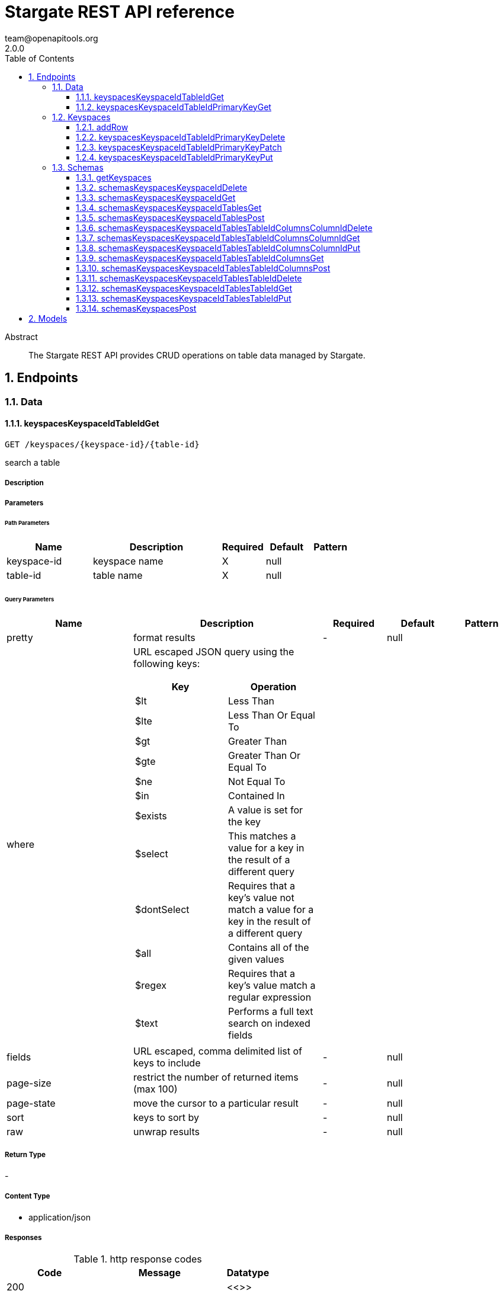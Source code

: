 = Stargate REST API reference
team@openapitools.org
2.0.0
:toc: left
:numbered:
:toclevels: 3
:source-highlighter: highlightjs
:keywords: openapi, rest, Stargate REST API reference
:specDir:
:snippetDir:
:generator-template: v1 2019-12-20
:info-url: https://openapi-generator.tech
:app-name: Stargate REST API reference

[abstract]
.Abstract
The Stargate REST API provides CRUD operations on table data managed by Stargate.


// markup not found, no include::{specDir}intro.adoc[opts=optional]



== Endpoints


[.Data]
=== Data


[.keyspacesKeyspaceIdTableIdGet]
==== keyspacesKeyspaceIdTableIdGet

`GET /keyspaces/{keyspace-id}/{table-id}`

search a table

===== Description




// markup not found, no include::{specDir}keyspaces/\{keyspace-id\}/\{table-id\}/GET/spec.adoc[opts=optional]



===== Parameters

====== Path Parameters

[cols="2,3,1,1,1"]
|===
|Name| Description| Required| Default| Pattern

| keyspace-id
| keyspace name
| X
| null
|

| table-id
| table name
| X
| null
|

|===




====== Query Parameters

[cols="2,3a,1,1,1"]
|===
|Name| Description| Required| Default| Pattern

| pretty
| format results
| -
| null
|

| where
| URL escaped JSON query using the following keys:

[cols="1,1"]
!===
! Key ! Operation

! $lt
! Less Than

!$lte
!Less Than Or Equal To

!$gt
!Greater Than

!$gte
!Greater Than Or Equal To

!$ne
!Not Equal To

!$in
!Contained In

!$exists
!A value is set for the key

!$select
!This matches a value for a key in the result of a different query

!$dontSelect
!Requires that a key’s value not match a value for a key in the result of a different query

!$all
!Contains all of the given values

!$regex
!Requires that a key’s value match a regular expression

!$text
!Performs a full text search on indexed fields

!===
|
|
|

| fields
| URL escaped, comma delimited list of keys to include
| -
| null
|

| page-size
| restrict the number of returned items (max 100)
| -
| null
|

| page-state
| move the cursor to a particular result
| -
| null
|

| sort
| keys to sort by
| -
| null
|

| raw
| unwrap results
| -
| null
|

|===


===== Return Type



-

===== Content Type

* application/json

===== Responses

.http response codes
[cols="2,3,1"]
|===
| Code | Message | Datatype


| 200
|
|  <<>>


| 400
| Invalid input
|  <<>>


| 401
| Unauthorized
|  <<>>


| 500
| Internal server error
|  <<>>

|===

===== Samples


// markup not found, no include::{snippetDir}keyspaces/\{keyspace-id\}/\{table-id\}/GET/http-request.adoc[opts=optional]


// markup not found, no include::{snippetDir}keyspaces/\{keyspace-id\}/\{table-id\}/GET/http-response.adoc[opts=optional]



// file not found, no * wiremock data link :keyspaces/{keyspace-id}/{table-id}/GET/GET.json[]


ifdef::internal-generation[]
===== Implementation

// markup not found, no include::{specDir}keyspaces/\{keyspace-id\}/\{table-id\}/GET/implementation.adoc[opts=optional]


endif::internal-generation[]


[.keyspacesKeyspaceIdTableIdPrimaryKeyGet]
==== keyspacesKeyspaceIdTableIdPrimaryKeyGet

`GET /keyspaces/{keyspace-id}/{table-id}/{primary-key}`

get a row(s)

===== Description




// markup not found, no include::{specDir}keyspaces/\{keyspace-id\}/\{table-id\}/\{primary-key\}/GET/spec.adoc[opts=optional]



===== Parameters

====== Path Parameters

[cols="2,3,1,1,1"]
|===
|Name| Description| Required| Default| Pattern

| keyspace-id
| keyspace name
| X
| null
|

| table-id
| table name
| X
| null
|

| primary-key
| Value from the primary key column for the table. Define composite keys by separating values with slashes (&#x60;val1/val2...&#x60;) in the order they were defined. &lt;/br&gt; For example, if the composite key was defined as &#x60;PRIMARY KEY(race_year, race_name)&#x60; then the primary key in the path would be &#x60;race_year/race_name&#x60;
| X
| null
|

|===




====== Query Parameters

[cols="2,3,1,1,1"]
|===
|Name| Description| Required| Default| Pattern

| pretty
| format results
| -
| null
|

| fields
| URL escaped, comma delimited list of keys to include
| -
| null
|

| page-size
| restrict the number of returned items (max 100)
| -
| null
|

| page-state
| move the cursor to a particular result
| -
| null
|

| sort
| keys to sort by
| -
| null
|

| raw
| unwrap results
| -
| null
|

|===


===== Return Type



-

===== Content Type

* application/json

===== Responses

.http response codes
[cols="2,3,1"]
|===
| Code | Message | Datatype


| 200
|
|  <<>>


| 400
| Invalid input
|  <<>>


| 401
| Unauthorized
|  <<>>


| 500
| Internal server error
|  <<>>

|===

===== Samples


// markup not found, no include::{snippetDir}keyspaces/\{keyspace-id\}/\{table-id\}/\{primary-key\}/GET/http-request.adoc[opts=optional]


// markup not found, no include::{snippetDir}keyspaces/\{keyspace-id\}/\{table-id\}/\{primary-key\}/GET/http-response.adoc[opts=optional]



// file not found, no * wiremock data link :keyspaces/{keyspace-id}/{table-id}/{primary-key}/GET/GET.json[]


ifdef::internal-generation[]
===== Implementation

// markup not found, no include::{specDir}keyspaces/\{keyspace-id\}/\{table-id\}/\{primary-key\}/GET/implementation.adoc[opts=optional]


endif::internal-generation[]


[.Keyspaces]
=== Keyspaces


[.addRow]
==== addRow

`POST /keyspaces/{keyspace-id}/{table-id}`

Add rows

===== Description

Add rows to a table in your database. If the new row has the same primary key as that of an existing row, the database processes it as an update to the existing row.


// markup not found, no include::{specDir}keyspaces/\{keyspace-id\}/\{table-id\}/POST/spec.adoc[opts=optional]



===== Parameters

====== Path Parameters

[cols="2,3,1,1,1"]
|===
|Name| Description| Required| Default| Pattern

| keyspace-id
| keyspace name
| X
| null
|

| table-id
| table name
| X
| null
|

|===

===== Body Parameter

[cols="2,3,1,1,1"]
|===
|Name| Description| Required| Default| Pattern

| body
| row <<RowAdd>>
| X
|
|

|===



====== Query Parameters

[cols="2,3,1,1,1"]
|===
|Name| Description| Required| Default| Pattern

| pretty
| format results
| -
| null
|

|===


===== Return Type



-

===== Content Type

* application/json

===== Responses

.http response codes
[cols="2,3,1"]
|===
| Code | Message | Datatype


| 201
| resource created
|  <<>>


| 400
| Invalid input
|  <<>>


| 401
| Unauthorized
|  <<>>


| 409
| Conflict
|  <<>>


| 500
| Internal server error
|  <<>>

|===

===== Samples


// markup not found, no include::{snippetDir}keyspaces/\{keyspace-id\}/\{table-id\}/POST/http-request.adoc[opts=optional]


// markup not found, no include::{snippetDir}keyspaces/\{keyspace-id\}/\{table-id\}/POST/http-response.adoc[opts=optional]



// file not found, no * wiremock data link :keyspaces/{keyspace-id}/{table-id}/POST/POST.json[]


ifdef::internal-generation[]
===== Implementation

// markup not found, no include::{specDir}keyspaces/\{keyspace-id\}/\{table-id\}/POST/implementation.adoc[opts=optional]


endif::internal-generation[]


[.keyspacesKeyspaceIdTableIdPrimaryKeyDelete]
==== keyspacesKeyspaceIdTableIdPrimaryKeyDelete

`DELETE /keyspaces/{keyspace-id}/{table-id}/{primary-key}`

delete a row(s)

===== Description




// markup not found, no include::{specDir}keyspaces/\{keyspace-id\}/\{table-id\}/\{primary-key\}/DELETE/spec.adoc[opts=optional]



===== Parameters

====== Path Parameters

[cols="2,3,1,1,1"]
|===
|Name| Description| Required| Default| Pattern

| keyspace-id
| keyspace name
| X
| null
|

| table-id
| table name
| X
| null
|

| primary-key
| Value from the primary key column for the table. Define composite keys by separating values with slashes (&#x60;val1/val2...&#x60;) in the order they were defined. &lt;/br&gt; For example, if the composite key was defined as &#x60;PRIMARY KEY(race_year, race_name)&#x60; then the primary key in the path would be &#x60;race_year/race_name&#x60;
| X
| null
|

|===




====== Query Parameters

[cols="2,3,1,1,1"]
|===
|Name| Description| Required| Default| Pattern

| pretty
| format results
| -
| null
|

|===


===== Return Type



-

===== Content Type

* application/json

===== Responses

.http response codes
[cols="2,3,1"]
|===
| Code | Message | Datatype


| 204
| resource deleted
|  <<>>


| 401
| Unauthorized
|  <<>>


| 500
| Internal server error
|  <<>>

|===

===== Samples


// markup not found, no include::{snippetDir}keyspaces/\{keyspace-id\}/\{table-id\}/\{primary-key\}/DELETE/http-request.adoc[opts=optional]


// markup not found, no include::{snippetDir}keyspaces/\{keyspace-id\}/\{table-id\}/\{primary-key\}/DELETE/http-response.adoc[opts=optional]



// file not found, no * wiremock data link :keyspaces/{keyspace-id}/{table-id}/{primary-key}/DELETE/DELETE.json[]


ifdef::internal-generation[]
===== Implementation

// markup not found, no include::{specDir}keyspaces/\{keyspace-id\}/\{table-id\}/\{primary-key\}/DELETE/implementation.adoc[opts=optional]


endif::internal-generation[]


[.keyspacesKeyspaceIdTableIdPrimaryKeyPatch]
==== keyspacesKeyspaceIdTableIdPrimaryKeyPatch

`PATCH /keyspaces/{keyspace-id}/{table-id}/{primary-key}`

update part of a row(s)

===== Description




// markup not found, no include::{specDir}keyspaces/\{keyspace-id\}/\{table-id\}/\{primary-key\}/PATCH/spec.adoc[opts=optional]



===== Parameters

====== Path Parameters

[cols="2,3,1,1,1"]
|===
|Name| Description| Required| Default| Pattern

| keyspace-id
| keyspace name
| X
| null
|

| table-id
| table name
| X
| null
|

| primary-key
| Value from the primary key column for the table. Define composite keys by separating values with slashes (&#x60;val1/val2...&#x60;) in the order they were defined. &lt;/br&gt; For example, if the composite key was defined as &#x60;PRIMARY KEY(race_year, race_name)&#x60; then the primary key in the path would be &#x60;race_year/race_name&#x60;
| X
| null
|

|===

===== Body Parameter

[cols="2,3,1,1,1"]
|===
|Name| Description| Required| Default| Pattern

| body
| document <<object>>
| X
|
|

|===



====== Query Parameters

[cols="2,3,1,1,1"]
|===
|Name| Description| Required| Default| Pattern

| pretty
| format results
| -
| null
|

| raw
| unwrap results
| -
| null
|

|===


===== Return Type



-

===== Content Type

* application/json

===== Responses

.http response codes
[cols="2,3,1"]
|===
| Code | Message | Datatype


| 200
| resource updated
|  <<>>


| 400
| Invalid input
|  <<>>


| 401
| Unauthorized
|  <<>>


| 500
| Internal server error
|  <<>>

|===

===== Samples


// markup not found, no include::{snippetDir}keyspaces/\{keyspace-id\}/\{table-id\}/\{primary-key\}/PATCH/http-request.adoc[opts=optional]


// markup not found, no include::{snippetDir}keyspaces/\{keyspace-id\}/\{table-id\}/\{primary-key\}/PATCH/http-response.adoc[opts=optional]



// file not found, no * wiremock data link :keyspaces/{keyspace-id}/{table-id}/{primary-key}/PATCH/PATCH.json[]


ifdef::internal-generation[]
===== Implementation

// markup not found, no include::{specDir}keyspaces/\{keyspace-id\}/\{table-id\}/\{primary-key\}/PATCH/implementation.adoc[opts=optional]


endif::internal-generation[]


[.keyspacesKeyspaceIdTableIdPrimaryKeyPut]
==== keyspacesKeyspaceIdTableIdPrimaryKeyPut

`PUT /keyspaces/{keyspace-id}/{table-id}/{primary-key}`

replace a row(s)

===== Description




// markup not found, no include::{specDir}keyspaces/\{keyspace-id\}/\{table-id\}/\{primary-key\}/PUT/spec.adoc[opts=optional]



===== Parameters

====== Path Parameters

[cols="2,3,1,1,1"]
|===
|Name| Description| Required| Default| Pattern

| keyspace-id
| keyspace name
| X
| null
|

| table-id
| table name
| X
| null
|

| primary-key
| Value from the primary key column for the table. Define composite keys by separating values with slashes (&#x60;val1/val2...&#x60;) in the order they were defined. &lt;/br&gt; For example, if the composite key was defined as &#x60;PRIMARY KEY(race_year, race_name)&#x60; then the primary key in the path would be &#x60;race_year/race_name&#x60;
| X
| null
|

|===

===== Body Parameter

[cols="2,3,1,1,1"]
|===
|Name| Description| Required| Default| Pattern

| body
| document <<object>>
| X
|
|

|===



====== Query Parameters

[cols="2,3,1,1,1"]
|===
|Name| Description| Required| Default| Pattern

| pretty
| format results
| -
| null
|

| raw
| unwrap results
| -
| null
|

|===


===== Return Type



-

===== Content Type

* application/json

===== Responses

.http response codes
[cols="2,3,1"]
|===
| Code | Message | Datatype


| 200
| resource updated
|  <<>>


| 400
| Invalid input
|  <<>>


| 401
| Unauthorized
|  <<>>


| 500
| Internal server error
|  <<>>

|===

===== Samples


// markup not found, no include::{snippetDir}keyspaces/\{keyspace-id\}/\{table-id\}/\{primary-key\}/PUT/http-request.adoc[opts=optional]


// markup not found, no include::{snippetDir}keyspaces/\{keyspace-id\}/\{table-id\}/\{primary-key\}/PUT/http-response.adoc[opts=optional]



// file not found, no * wiremock data link :keyspaces/{keyspace-id}/{table-id}/{primary-key}/PUT/PUT.json[]


ifdef::internal-generation[]
===== Implementation

// markup not found, no include::{specDir}keyspaces/\{keyspace-id\}/\{table-id\}/\{primary-key\}/PUT/implementation.adoc[opts=optional]


endif::internal-generation[]


[.Schemas]
=== Schemas


[.getKeyspaces]
==== getKeyspaces

`GET /schemas/keyspaces`

Return all keyspaces

===== Description

Retrieve all available keyspaces in the specific database.


// markup not found, no include::{specDir}schemas/keyspaces/GET/spec.adoc[opts=optional]



===== Parameters





====== Query Parameters

[cols="2,3,1,1,1"]
|===
|Name| Description| Required| Default| Pattern

| pretty
| format results
| -
| null
|

| raw
| unwrap results
| -
| null
|

|===


===== Return Type



-

===== Content Type

* application/json

===== Responses

.http response codes
[cols="2,3,1"]
|===
| Code | Message | Datatype


| 200
|
|  <<>>


| 401
| Unauthorized
|  <<>>


| 500
| Internal server error
|  <<>>

|===

===== Samples


// markup not found, no include::{snippetDir}schemas/keyspaces/GET/http-request.adoc[opts=optional]


// markup not found, no include::{snippetDir}schemas/keyspaces/GET/http-response.adoc[opts=optional]



// file not found, no * wiremock data link :schemas/keyspaces/GET/GET.json[]


ifdef::internal-generation[]
===== Implementation

// markup not found, no include::{specDir}schemas/keyspaces/GET/implementation.adoc[opts=optional]


endif::internal-generation[]


[.schemasKeyspacesKeyspaceIdDelete]
==== schemasKeyspacesKeyspaceIdDelete

`DELETE /schemas/keyspaces/{keyspace-id}`

delete a keyspace

===== Description




// markup not found, no include::{specDir}schemas/keyspaces/\{keyspace-id\}/DELETE/spec.adoc[opts=optional]



===== Parameters

====== Path Parameters

[cols="2,3,1,1,1"]
|===
|Name| Description| Required| Default| Pattern

| keyspace-id
| keyspace name
| X
| null
|

|===




====== Query Parameters

[cols="2,3,1,1,1"]
|===
|Name| Description| Required| Default| Pattern

| pretty
| format results
| -
| null
|

|===


===== Return Type



-

===== Content Type

* application/json

===== Responses

.http response codes
[cols="2,3,1"]
|===
| Code | Message | Datatype


| 204
| resource deleted
|  <<>>


| 401
| Unauthorized
|  <<>>


| 500
| Internal server error
|  <<>>

|===

===== Samples


// markup not found, no include::{snippetDir}schemas/keyspaces/\{keyspace-id\}/DELETE/http-request.adoc[opts=optional]


// markup not found, no include::{snippetDir}schemas/keyspaces/\{keyspace-id\}/DELETE/http-response.adoc[opts=optional]



// file not found, no * wiremock data link :schemas/keyspaces/{keyspace-id}/DELETE/DELETE.json[]


ifdef::internal-generation[]
===== Implementation

// markup not found, no include::{specDir}schemas/keyspaces/\{keyspace-id\}/DELETE/implementation.adoc[opts=optional]


endif::internal-generation[]


[.schemasKeyspacesKeyspaceIdGet]
==== schemasKeyspacesKeyspaceIdGet

`GET /schemas/keyspaces/{keyspace-id}`

get a keyspace

===== Description




// markup not found, no include::{specDir}schemas/keyspaces/\{keyspace-id\}/GET/spec.adoc[opts=optional]



===== Parameters

====== Path Parameters

[cols="2,3,1,1,1"]
|===
|Name| Description| Required| Default| Pattern

| keyspace-id
| keyspace name
| X
| null
|

|===




====== Query Parameters

[cols="2,3,1,1,1"]
|===
|Name| Description| Required| Default| Pattern

| pretty
| format results
| -
| null
|

| raw
| unwrap results
| -
| null
|

|===


===== Return Type



-

===== Content Type

* application/json

===== Responses

.http response codes
[cols="2,3,1"]
|===
| Code | Message | Datatype


| 200
|
|  <<>>


| 400
| Invalid input
|  <<>>


| 401
| Unauthorized
|  <<>>


| 404
| Not Found
|  <<>>


| 500
| Internal server error
|  <<>>

|===

===== Samples


// markup not found, no include::{snippetDir}schemas/keyspaces/\{keyspace-id\}/GET/http-request.adoc[opts=optional]


// markup not found, no include::{snippetDir}schemas/keyspaces/\{keyspace-id\}/GET/http-response.adoc[opts=optional]



// file not found, no * wiremock data link :schemas/keyspaces/{keyspace-id}/GET/GET.json[]


ifdef::internal-generation[]
===== Implementation

// markup not found, no include::{specDir}schemas/keyspaces/\{keyspace-id\}/GET/implementation.adoc[opts=optional]


endif::internal-generation[]


[.schemasKeyspacesKeyspaceIdTablesGet]
==== schemasKeyspacesKeyspaceIdTablesGet

`GET /schemas/keyspaces/{keyspace-id}/tables`

list tables

===== Description




// markup not found, no include::{specDir}schemas/keyspaces/\{keyspace-id\}/tables/GET/spec.adoc[opts=optional]



===== Parameters

====== Path Parameters

[cols="2,3,1,1,1"]
|===
|Name| Description| Required| Default| Pattern

| keyspace-id
| keyspace name
| X
| null
|

|===




====== Query Parameters

[cols="2,3,1,1,1"]
|===
|Name| Description| Required| Default| Pattern

| pretty
| format results
| -
| null
|

| raw
| unwrap results
| -
| null
|

|===


===== Return Type



-

===== Content Type

* application/json

===== Responses

.http response codes
[cols="2,3,1"]
|===
| Code | Message | Datatype


| 200
|
|  <<>>


| 401
| Unauthorized
|  <<>>


| 404
| Not Found
|  <<>>


| 500
| Internal server error
|  <<>>

|===

===== Samples


// markup not found, no include::{snippetDir}schemas/keyspaces/\{keyspace-id\}/tables/GET/http-request.adoc[opts=optional]


// markup not found, no include::{snippetDir}schemas/keyspaces/\{keyspace-id\}/tables/GET/http-response.adoc[opts=optional]



// file not found, no * wiremock data link :schemas/keyspaces/{keyspace-id}/tables/GET/GET.json[]


ifdef::internal-generation[]
===== Implementation

// markup not found, no include::{specDir}schemas/keyspaces/\{keyspace-id\}/tables/GET/implementation.adoc[opts=optional]


endif::internal-generation[]


[.schemasKeyspacesKeyspaceIdTablesPost]
==== schemasKeyspacesKeyspaceIdTablesPost

`POST /schemas/keyspaces/{keyspace-id}/tables`

create a table

===== Description




// markup not found, no include::{specDir}schemas/keyspaces/\{keyspace-id\}/tables/POST/spec.adoc[opts=optional]



===== Parameters

====== Path Parameters

[cols="2,3,1,1,1"]
|===
|Name| Description| Required| Default| Pattern

| keyspace-id
| keyspace name
| X
| null
|

|===

===== Body Parameter

[cols="2,3,1,1,1"]
|===
|Name| Description| Required| Default| Pattern

| body
|  <<object>>
| X
|
|

|===



====== Query Parameters

[cols="2,3,1,1,1"]
|===
|Name| Description| Required| Default| Pattern

| pretty
| format results
| -
| null
|

|===


===== Return Type



-

===== Content Type

* application/json

===== Responses

.http response codes
[cols="2,3,1"]
|===
| Code | Message | Datatype


| 201
| resource created
|  <<>>


| 400
| Invalid input
|  <<>>


| 401
| Unauthorized
|  <<>>


| 409
| Conflict
|  <<>>


| 500
| Internal server error
|  <<>>

|===

===== Samples


// markup not found, no include::{snippetDir}schemas/keyspaces/\{keyspace-id\}/tables/POST/http-request.adoc[opts=optional]


// markup not found, no include::{snippetDir}schemas/keyspaces/\{keyspace-id\}/tables/POST/http-response.adoc[opts=optional]



// file not found, no * wiremock data link :schemas/keyspaces/{keyspace-id}/tables/POST/POST.json[]


ifdef::internal-generation[]
===== Implementation

// markup not found, no include::{specDir}schemas/keyspaces/\{keyspace-id\}/tables/POST/implementation.adoc[opts=optional]


endif::internal-generation[]


[.schemasKeyspacesKeyspaceIdTablesTableIdColumnsColumnIdDelete]
==== schemasKeyspacesKeyspaceIdTablesTableIdColumnsColumnIdDelete

`DELETE /schemas/keyspaces/{keyspace-id}/tables/{table-id}/columns/{column-id}`

delete a column

===== Description




// markup not found, no include::{specDir}schemas/keyspaces/\{keyspace-id\}/tables/\{table-id\}/columns/\{column-id\}/DELETE/spec.adoc[opts=optional]



===== Parameters

====== Path Parameters

[cols="2,3,1,1,1"]
|===
|Name| Description| Required| Default| Pattern

| keyspace-id
| keyspace name
| X
| null
|

| table-id
| table name
| X
| null
|

| column-id
| column name
| X
| null
|

|===




====== Query Parameters

[cols="2,3,1,1,1"]
|===
|Name| Description| Required| Default| Pattern

| pretty
| format results
| -
| null
|

|===


===== Return Type



-

===== Content Type

* application/json

===== Responses

.http response codes
[cols="2,3,1"]
|===
| Code | Message | Datatype


| 204
| resource deleted
|  <<>>


| 401
| Unauthorized
|  <<>>


| 500
| Internal server error
|  <<>>

|===

===== Samples


// markup not found, no include::{snippetDir}schemas/keyspaces/\{keyspace-id\}/tables/\{table-id\}/columns/\{column-id\}/DELETE/http-request.adoc[opts=optional]


// markup not found, no include::{snippetDir}schemas/keyspaces/\{keyspace-id\}/tables/\{table-id\}/columns/\{column-id\}/DELETE/http-response.adoc[opts=optional]



// file not found, no * wiremock data link :schemas/keyspaces/{keyspace-id}/tables/{table-id}/columns/{column-id}/DELETE/DELETE.json[]


ifdef::internal-generation[]
===== Implementation

// markup not found, no include::{specDir}schemas/keyspaces/\{keyspace-id\}/tables/\{table-id\}/columns/\{column-id\}/DELETE/implementation.adoc[opts=optional]


endif::internal-generation[]


[.schemasKeyspacesKeyspaceIdTablesTableIdColumnsColumnIdGet]
==== schemasKeyspacesKeyspaceIdTablesTableIdColumnsColumnIdGet

`GET /schemas/keyspaces/{keyspace-id}/tables/{table-id}/columns/{column-id}`

get a column

===== Description




// markup not found, no include::{specDir}schemas/keyspaces/\{keyspace-id\}/tables/\{table-id\}/columns/\{column-id\}/GET/spec.adoc[opts=optional]



===== Parameters

====== Path Parameters

[cols="2,3,1,1,1"]
|===
|Name| Description| Required| Default| Pattern

| keyspace-id
| keyspace name
| X
| null
|

| table-id
| table name
| X
| null
|

| column-id
| column name
| X
| null
|

|===




====== Query Parameters

[cols="2,3,1,1,1"]
|===
|Name| Description| Required| Default| Pattern

| pretty
| format results
| -
| null
|

| raw
| unwrap results
| -
| null
|

|===


===== Return Type



-

===== Content Type

* application/json

===== Responses

.http response codes
[cols="2,3,1"]
|===
| Code | Message | Datatype


| 200
|
|  <<>>


| 401
| Unauthorized
|  <<>>


| 404
| Not Found
|  <<>>


| 500
| Internal server error
|  <<>>

|===

===== Samples


// markup not found, no include::{snippetDir}schemas/keyspaces/\{keyspace-id\}/tables/\{table-id\}/columns/\{column-id\}/GET/http-request.adoc[opts=optional]


// markup not found, no include::{snippetDir}schemas/keyspaces/\{keyspace-id\}/tables/\{table-id\}/columns/\{column-id\}/GET/http-response.adoc[opts=optional]



// file not found, no * wiremock data link :schemas/keyspaces/{keyspace-id}/tables/{table-id}/columns/{column-id}/GET/GET.json[]


ifdef::internal-generation[]
===== Implementation

// markup not found, no include::{specDir}schemas/keyspaces/\{keyspace-id\}/tables/\{table-id\}/columns/\{column-id\}/GET/implementation.adoc[opts=optional]


endif::internal-generation[]


[.schemasKeyspacesKeyspaceIdTablesTableIdColumnsColumnIdPut]
==== schemasKeyspacesKeyspaceIdTablesTableIdColumnsColumnIdPut

`PUT /schemas/keyspaces/{keyspace-id}/tables/{table-id}/columns/{column-id}`

replace a column definition

===== Description




// markup not found, no include::{specDir}schemas/keyspaces/\{keyspace-id\}/tables/\{table-id\}/columns/\{column-id\}/PUT/spec.adoc[opts=optional]



===== Parameters

====== Path Parameters

[cols="2,3,1,1,1"]
|===
|Name| Description| Required| Default| Pattern

| keyspace-id
| keyspace name
| X
| null
|

| table-id
| table name
| X
| null
|

| column-id
| column name
| X
| null
|

|===

===== Body Parameter

[cols="2,3,1,1,1"]
|===
|Name| Description| Required| Default| Pattern

| body
|  <<object>>
| X
|
|

|===



====== Query Parameters

[cols="2,3,1,1,1"]
|===
|Name| Description| Required| Default| Pattern

| pretty
| format results
| -
| null
|

|===


===== Return Type



-

===== Content Type

* application/json

===== Responses

.http response codes
[cols="2,3,1"]
|===
| Code | Message | Datatype


| 200
| resource updated
|  <<>>


| 400
| Invalid input
|  <<>>


| 401
| Unauthorized
|  <<>>


| 404
| Not Found
|  <<>>


| 409
| Conflict
|  <<>>


| 500
| Internal server error
|  <<>>

|===

===== Samples


// markup not found, no include::{snippetDir}schemas/keyspaces/\{keyspace-id\}/tables/\{table-id\}/columns/\{column-id\}/PUT/http-request.adoc[opts=optional]


// markup not found, no include::{snippetDir}schemas/keyspaces/\{keyspace-id\}/tables/\{table-id\}/columns/\{column-id\}/PUT/http-response.adoc[opts=optional]



// file not found, no * wiremock data link :schemas/keyspaces/{keyspace-id}/tables/{table-id}/columns/{column-id}/PUT/PUT.json[]


ifdef::internal-generation[]
===== Implementation

// markup not found, no include::{specDir}schemas/keyspaces/\{keyspace-id\}/tables/\{table-id\}/columns/\{column-id\}/PUT/implementation.adoc[opts=optional]


endif::internal-generation[]


[.schemasKeyspacesKeyspaceIdTablesTableIdColumnsGet]
==== schemasKeyspacesKeyspaceIdTablesTableIdColumnsGet

`GET /schemas/keyspaces/{keyspace-id}/tables/{table-id}/columns`

list columns

===== Description




// markup not found, no include::{specDir}schemas/keyspaces/\{keyspace-id\}/tables/\{table-id\}/columns/GET/spec.adoc[opts=optional]



===== Parameters

====== Path Parameters

[cols="2,3,1,1,1"]
|===
|Name| Description| Required| Default| Pattern

| keyspace-id
| keyspace name
| X
| null
|

| table-id
| table name
| X
| null
|

|===




====== Query Parameters

[cols="2,3,1,1,1"]
|===
|Name| Description| Required| Default| Pattern

| pretty
| format results
| -
| null
|

| raw
| unwrap results
| -
| null
|

|===


===== Return Type



-

===== Content Type

* application/json

===== Responses

.http response codes
[cols="2,3,1"]
|===
| Code | Message | Datatype


| 200
|
|  <<>>


| 401
| Unauthorized
|  <<>>


| 404
| Not Found
|  <<>>


| 500
| Internal server error
|  <<>>

|===

===== Samples


// markup not found, no include::{snippetDir}schemas/keyspaces/\{keyspace-id\}/tables/\{table-id\}/columns/GET/http-request.adoc[opts=optional]


// markup not found, no include::{snippetDir}schemas/keyspaces/\{keyspace-id\}/tables/\{table-id\}/columns/GET/http-response.adoc[opts=optional]



// file not found, no * wiremock data link :schemas/keyspaces/{keyspace-id}/tables/{table-id}/columns/GET/GET.json[]


ifdef::internal-generation[]
===== Implementation

// markup not found, no include::{specDir}schemas/keyspaces/\{keyspace-id\}/tables/\{table-id\}/columns/GET/implementation.adoc[opts=optional]


endif::internal-generation[]


[.schemasKeyspacesKeyspaceIdTablesTableIdColumnsPost]
==== schemasKeyspacesKeyspaceIdTablesTableIdColumnsPost

`POST /schemas/keyspaces/{keyspace-id}/tables/{table-id}/columns`

create a column

===== Description




// markup not found, no include::{specDir}schemas/keyspaces/\{keyspace-id\}/tables/\{table-id\}/columns/POST/spec.adoc[opts=optional]



===== Parameters

====== Path Parameters

[cols="2,3,1,1,1"]
|===
|Name| Description| Required| Default| Pattern

| keyspace-id
| keyspace name
| X
| null
|

| table-id
| table name
| X
| null
|

|===

===== Body Parameter

[cols="2,3,1,1,1"]
|===
|Name| Description| Required| Default| Pattern

| body
|  <<object>>
| X
|
|

|===



====== Query Parameters

[cols="2,3,1,1,1"]
|===
|Name| Description| Required| Default| Pattern

| pretty
| format results
| -
| null
|

|===


===== Return Type



-

===== Content Type

* application/json

===== Responses

.http response codes
[cols="2,3,1"]
|===
| Code | Message | Datatype


| 201
| resource created
|  <<>>


| 400
| Invalid input
|  <<>>


| 401
| Unauthorized
|  <<>>


| 409
| Conflict
|  <<>>


| 500
| Internal server error
|  <<>>

|===

===== Samples


// markup not found, no include::{snippetDir}schemas/keyspaces/\{keyspace-id\}/tables/\{table-id\}/columns/POST/http-request.adoc[opts=optional]


// markup not found, no include::{snippetDir}schemas/keyspaces/\{keyspace-id\}/tables/\{table-id\}/columns/POST/http-response.adoc[opts=optional]



// file not found, no * wiremock data link :schemas/keyspaces/{keyspace-id}/tables/{table-id}/columns/POST/POST.json[]


ifdef::internal-generation[]
===== Implementation

// markup not found, no include::{specDir}schemas/keyspaces/\{keyspace-id\}/tables/\{table-id\}/columns/POST/implementation.adoc[opts=optional]


endif::internal-generation[]


[.schemasKeyspacesKeyspaceIdTablesTableIdDelete]
==== schemasKeyspacesKeyspaceIdTablesTableIdDelete

`DELETE /schemas/keyspaces/{keyspace-id}/tables/{table-id}`

delete a table

===== Description




// markup not found, no include::{specDir}schemas/keyspaces/\{keyspace-id\}/tables/\{table-id\}/DELETE/spec.adoc[opts=optional]



===== Parameters

====== Path Parameters

[cols="2,3,1,1,1"]
|===
|Name| Description| Required| Default| Pattern

| keyspace-id
| keyspace name
| X
| null
|

| table-id
| table name
| X
| null
|

|===




====== Query Parameters

[cols="2,3,1,1,1"]
|===
|Name| Description| Required| Default| Pattern

| pretty
| format results
| -
| null
|

|===


===== Return Type



-

===== Content Type

* application/json

===== Responses

.http response codes
[cols="2,3,1"]
|===
| Code | Message | Datatype


| 204
| resource deleted
|  <<>>


| 401
| Unauthorized
|  <<>>


| 500
| Internal server error
|  <<>>

|===

===== Samples


// markup not found, no include::{snippetDir}schemas/keyspaces/\{keyspace-id\}/tables/\{table-id\}/DELETE/http-request.adoc[opts=optional]


// markup not found, no include::{snippetDir}schemas/keyspaces/\{keyspace-id\}/tables/\{table-id\}/DELETE/http-response.adoc[opts=optional]



// file not found, no * wiremock data link :schemas/keyspaces/{keyspace-id}/tables/{table-id}/DELETE/DELETE.json[]


ifdef::internal-generation[]
===== Implementation

// markup not found, no include::{specDir}schemas/keyspaces/\{keyspace-id\}/tables/\{table-id\}/DELETE/implementation.adoc[opts=optional]


endif::internal-generation[]


[.schemasKeyspacesKeyspaceIdTablesTableIdGet]
==== schemasKeyspacesKeyspaceIdTablesTableIdGet

`GET /schemas/keyspaces/{keyspace-id}/tables/{table-id}`

get a table

===== Description




// markup not found, no include::{specDir}schemas/keyspaces/\{keyspace-id\}/tables/\{table-id\}/GET/spec.adoc[opts=optional]



===== Parameters

====== Path Parameters

[cols="2,3,1,1,1"]
|===
|Name| Description| Required| Default| Pattern

| keyspace-id
| keyspace name
| X
| null
|

| table-id
| table name
| X
| null
|

|===




====== Query Parameters

[cols="2,3,1,1,1"]
|===
|Name| Description| Required| Default| Pattern

| pretty
| format results
| -
| null
|

| raw
| unwrap results
| -
| null
|

|===


===== Return Type



-

===== Content Type

* application/json

===== Responses

.http response codes
[cols="2,3,1"]
|===
| Code | Message | Datatype


| 200
|
|  <<>>


| 401
| Unauthorized
|  <<>>


| 404
| Not Found
|  <<>>


| 500
| Internal server error
|  <<>>

|===

===== Samples


// markup not found, no include::{snippetDir}schemas/keyspaces/\{keyspace-id\}/tables/\{table-id\}/GET/http-request.adoc[opts=optional]


// markup not found, no include::{snippetDir}schemas/keyspaces/\{keyspace-id\}/tables/\{table-id\}/GET/http-response.adoc[opts=optional]



// file not found, no * wiremock data link :schemas/keyspaces/{keyspace-id}/tables/{table-id}/GET/GET.json[]


ifdef::internal-generation[]
===== Implementation

// markup not found, no include::{specDir}schemas/keyspaces/\{keyspace-id\}/tables/\{table-id\}/GET/implementation.adoc[opts=optional]


endif::internal-generation[]


[.schemasKeyspacesKeyspaceIdTablesTableIdPut]
==== schemasKeyspacesKeyspaceIdTablesTableIdPut

`PUT /schemas/keyspaces/{keyspace-id}/tables/{table-id}`

replace a table definition, except for columns

===== Description




// markup not found, no include::{specDir}schemas/keyspaces/\{keyspace-id\}/tables/\{table-id\}/PUT/spec.adoc[opts=optional]



===== Parameters

====== Path Parameters

[cols="2,3,1,1,1"]
|===
|Name| Description| Required| Default| Pattern

| keyspace-id
| keyspace name
| X
| null
|

| table-id
| table name
| X
| null
|

|===

===== Body Parameter

[cols="2,3,1,1,1"]
|===
|Name| Description| Required| Default| Pattern

| body
|  <<object>>
| X
|
|

|===



====== Query Parameters

[cols="2,3,1,1,1"]
|===
|Name| Description| Required| Default| Pattern

| pretty
| format results
| -
| null
|

|===


===== Return Type



-

===== Content Type

* application/json

===== Responses

.http response codes
[cols="2,3,1"]
|===
| Code | Message | Datatype


| 200
| resource updated
|  <<>>


| 400
| Invalid input
|  <<>>


| 401
| Unauthorized
|  <<>>


| 404
| Not Found
|  <<>>


| 409
| Conflict
|  <<>>


| 500
| Internal server error
|  <<>>

|===

===== Samples


// markup not found, no include::{snippetDir}schemas/keyspaces/\{keyspace-id\}/tables/\{table-id\}/PUT/http-request.adoc[opts=optional]


// markup not found, no include::{snippetDir}schemas/keyspaces/\{keyspace-id\}/tables/\{table-id\}/PUT/http-response.adoc[opts=optional]



// file not found, no * wiremock data link :schemas/keyspaces/{keyspace-id}/tables/{table-id}/PUT/PUT.json[]


ifdef::internal-generation[]
===== Implementation

// markup not found, no include::{specDir}schemas/keyspaces/\{keyspace-id\}/tables/\{table-id\}/PUT/implementation.adoc[opts=optional]


endif::internal-generation[]


[.schemasKeyspacesPost]
==== schemasKeyspacesPost

`POST /schemas/keyspaces`

create a keyspace

===== Description




// markup not found, no include::{specDir}schemas/keyspaces/POST/spec.adoc[opts=optional]



===== Parameters


===== Body Parameter

[cols="2,3,1,1,1"]
|===
|Name| Description| Required| Default| Pattern

| body
|  <<object>>
| X
|
|

|===



====== Query Parameters

[cols="2,3,1,1,1"]
|===
|Name| Description| Required| Default| Pattern

| pretty
| format results
| -
| null
|

|===


===== Return Type



-

===== Content Type

* application/json

===== Responses

.http response codes
[cols="2,3,1"]
|===
| Code | Message | Datatype


| 201
| resource created
|  <<>>


| 400
| Invalid input
|  <<>>


| 401
| Unauthorized
|  <<>>


| 409
| Conflict
|  <<>>


| 500
| Internal server error
|  <<>>

|===

===== Samples


// markup not found, no include::{snippetDir}schemas/keyspaces/POST/http-request.adoc[opts=optional]


// markup not found, no include::{snippetDir}schemas/keyspaces/POST/http-response.adoc[opts=optional]



// file not found, no * wiremock data link :schemas/keyspaces/POST/POST.json[]


ifdef::internal-generation[]
===== Implementation

// markup not found, no include::{specDir}schemas/keyspaces/POST/implementation.adoc[opts=optional]


endif::internal-generation[]


[#models]
== Models
